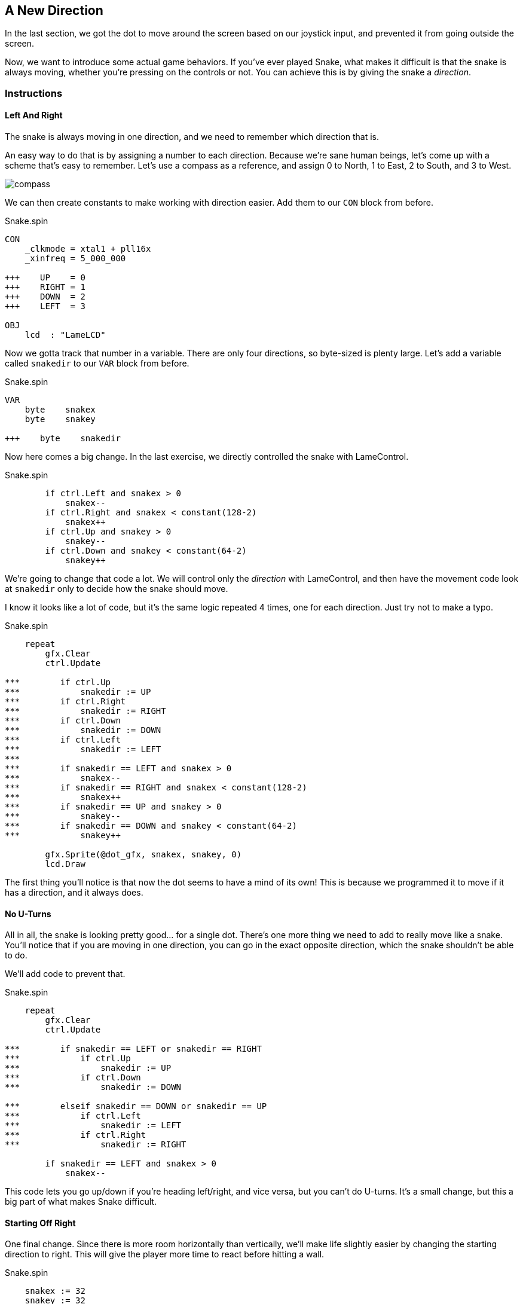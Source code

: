 == A New Direction

In the last section, we got the dot to move around the screen based on our joystick input, and prevented it from going outside the screen.

Now, we want to introduce some actual game behaviors. If you've ever played Snake, what makes it difficult is that the snake is always moving, whether you're pressing on the controls or not. You can achieve this is by giving the snake a _direction_. 

=== Instructions

==== Left And Right

The snake is always moving in one direction, and we need to remember which direction that is.

An easy way to do that is by assigning a number to each direction. Because we're sane human beings, let's come up with a scheme that's easy to remember. Let's use a compass as a reference, and assign 0 to North, 1 to East, 2 to South, and 3 to West.

image:compass.png[]

We can then create constants to make working with direction easier. Add them to our `CON` block from before.

[source]
.Snake.spin
----
CON
    _clkmode = xtal1 + pll16x
    _xinfreq = 5_000_000

+++    UP    = 0
+++    RIGHT = 1
+++    DOWN  = 2
+++    LEFT  = 3

OBJ
    lcd  : "LameLCD"
----

Now we gotta track that number in a variable. There are only four directions, so byte-sized is plenty large. Let's add a variable called `snakedir` to our `VAR` block from before.

[source]
.Snake.spin
----
VAR
    byte    snakex
    byte    snakey

+++    byte    snakedir
----

Now here comes a big change. In the last exercise, we directly controlled the snake with LameControl.

[source]
.Snake.spin
----
        if ctrl.Left and snakex > 0
            snakex--
        if ctrl.Right and snakex < constant(128-2)
            snakex++
        if ctrl.Up and snakey > 0
            snakey--
        if ctrl.Down and snakey < constant(64-2)
            snakey++
----

We're going to change that code a lot. We will control only the _direction_ with LameControl, and then have the movement code look at `snakedir` only to decide how the snake should move.

I know it looks like a lot of code, but it's the same logic repeated 4 times, one for each direction. Just try not to make a typo.

[source]
.Snake.spin
----
    repeat
        gfx.Clear
        ctrl.Update
        
***        if ctrl.Up
***            snakedir := UP
***        if ctrl.Right
***            snakedir := RIGHT
***        if ctrl.Down
***            snakedir := DOWN
***        if ctrl.Left
***            snakedir := LEFT
***            
***        if snakedir == LEFT and snakex > 0
***            snakex--
***        if snakedir == RIGHT and snakex < constant(128-2)
***            snakex++
***        if snakedir == UP and snakey > 0
***            snakey--
***        if snakedir == DOWN and snakey < constant(64-2)
***            snakey++
            
        gfx.Sprite(@dot_gfx, snakex, snakey, 0)
        lcd.Draw
----

The first thing you'll notice is that now the dot seems to have a mind of its own! This is because we programmed it to move if it has a direction, and it always does.

==== No U-Turns

All in all, the snake is looking pretty good... for a single dot. There's one more thing we need to add to really move like a snake. You'll notice that if you are moving in one direction, you can go in the exact opposite direction, which the snake shouldn't be able to do.

We'll add code to prevent that.

[source]
.Snake.spin
----
    repeat
        gfx.Clear
        ctrl.Update
        
***        if snakedir == LEFT or snakedir == RIGHT
***            if ctrl.Up
***                snakedir := UP
***            if ctrl.Down
***                snakedir := DOWN
                
***        elseif snakedir == DOWN or snakedir == UP
***            if ctrl.Left
***                snakedir := LEFT
***            if ctrl.Right
***                snakedir := RIGHT
        
        if snakedir == LEFT and snakex > 0
            snakex--
----

This code lets you go up/down if you're heading left/right, and vice versa, but you can't do U-turns. It's a small change, but this a big part of what makes Snake difficult.

==== Starting Off Right

One final change. Since there is more room horizontally than vertically, we'll make life slightly easier by changing the starting direction to right. This will give the player more time to react before hitting a wall.

[source]
.Snake.spin
----
    snakex := 32
    snakey := 32
    
+++    snakedir := 1
    
    repeat
        gfx.Clear
----

=== The Code

[source]
.Snake.spin
----
CON
    _clkmode = xtal1 + pll16x
    _xinfreq = 5_000_000

    UP    = 0
    RIGHT = 1
    DOWN  = 2
    LEFT  = 3

OBJ
    lcd  : "LameLCD"
    gfx  : "LameGFX"
    ctrl : "LameControl"
    
VAR
    byte    snakex
    byte    snakey

    byte    snakedir

PUB Main
    lcd.Start(gfx.Start)
    ctrl.Start
    
    snakex := 32
    snakey := 32
    
    snakedir := 1
    
    repeat
        gfx.Clear
        ctrl.Update

        if snakedir == LEFT or snakedir == RIGHT
            if ctrl.Up
                snakedir := UP
            if ctrl.Down
                snakedir := DOWN
                
        elseif snakedir == DOWN or snakedir == UP
            if ctrl.Left
                snakedir := LEFT
            if ctrl.Right
                snakedir := RIGHT
        
        if snakedir == LEFT and snakex > 0
            snakex--
        if snakedir == RIGHT and snakex < constant(128-2)
            snakex++
        if snakedir == UP and snakey > 0
            snakey--
        if snakedir == DOWN and snakey < constant(64-2)
            snakey++
            
        gfx.Sprite(@dot_gfx, snakex, snakey, 0)
        lcd.Draw
    
DAT
    dot_gfx
    word    0
    word    2, 2
    word    %%22222211
    word    %%22222211
----

View this example at `/tutorials/Snake/ANewDirection.spin`.

=== Recap

In this section, you learned how to:

- Control the position of an object independently of user input
- Apply complex logic for simple decision-making
